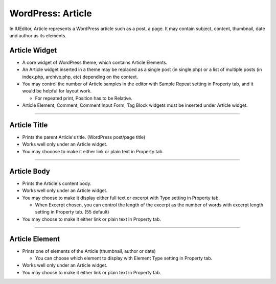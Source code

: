 WordPress: Article
==========

In IUEditor, Article represents a WordPress article such as a post, a page. It may contain subject, content, thumbnail, date and author as its elements.

.. image:: resource/widget/WPArticle.png
Article Widget
----------------

.. image:: resource/wordpress/iu_manual_wordpress_article_widget.png

* A core widget of WordPress theme, which contains Article Elements.
* An Article widget inserted in a theme may be replaced as a single post (in single.php) or a list of multiple posts (in index.php, archive.php, etc) depending on the context.
* You may control the number of Article samples in the editor with Sample Repeat setting in Property tab, and it would be helpful for layout work.

  * For repeated print, Position has to be Relative.
* Article Element, Comment, Comment Input Form, Tag Block widgets must be inserted under Article widget.

------------


.. image:: resource/widget/WPArticleSubject.png
Article Title
------------

.. image:: resource/wordpress/iu_manual_wordpress_article_title.png

* Prints the parent Article's title. (WordPress post/page title)
* Works well only under an Article widget.
* You may chooose to make it either link or plain text in Property tab.

------------


.. image:: resource/widget/WPArticleBody.png
Article Body
------------

.. image:: resource/wordpress/iu_manual_wordpress_article_body_full.png
.. image:: resource/wordpress/iu_manual_wordpress_article_body_excerpt.png

* Prints the Article's content body.
* Works well only under an Article widget.
* You may choose to make it display either full text or excerpt with Type setting in Property tab.

  * When Excerpt chosen, you can control the length of the excerpt as the number of words with excerpt length setting in Property tab. (55 default)
* You may choose to make it either link or plain text in Property tab.


------------


.. image:: resource/widget/WPArticleElement.png
Article Element
------------

.. image:: resource/wordpress/iu_manual_wordpress_article_element.png

* Prints one of elements of the Article (thumbnail, author or date)

  * You can choose which element to display with Element Type setting in Property tab.
* Works well only under an Article widget.
* You may choose to make it either link or plain text in Property tab.
